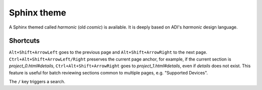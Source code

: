 Sphinx theme
===============================================================================

A Sphinx themed called *harmonic* (old *cosmic*) is available.
It is deeply based on ADI's *harmonic* design language.

Shortcuts
-------------------------------------------------------------------------------

``Alt+Shift+ArrowLeft`` goes to the previous page and ``Alt+Shift+ArrowRight``
to the next page.
``Ctrl+Alt+Shift+ArrowLeft/Right`` preserves the current page anchor, for example,
if the current section is *project_0.html#details*, ``Ctrl+Alt+Shift+ArrowRight``
goes to *project_1.html#details*, even if *details* does not exist.
This feature is useful for batch reviewing sections common to multiple pages,
e.g. "Supported Devices".

The ``/`` key triggers a search.
